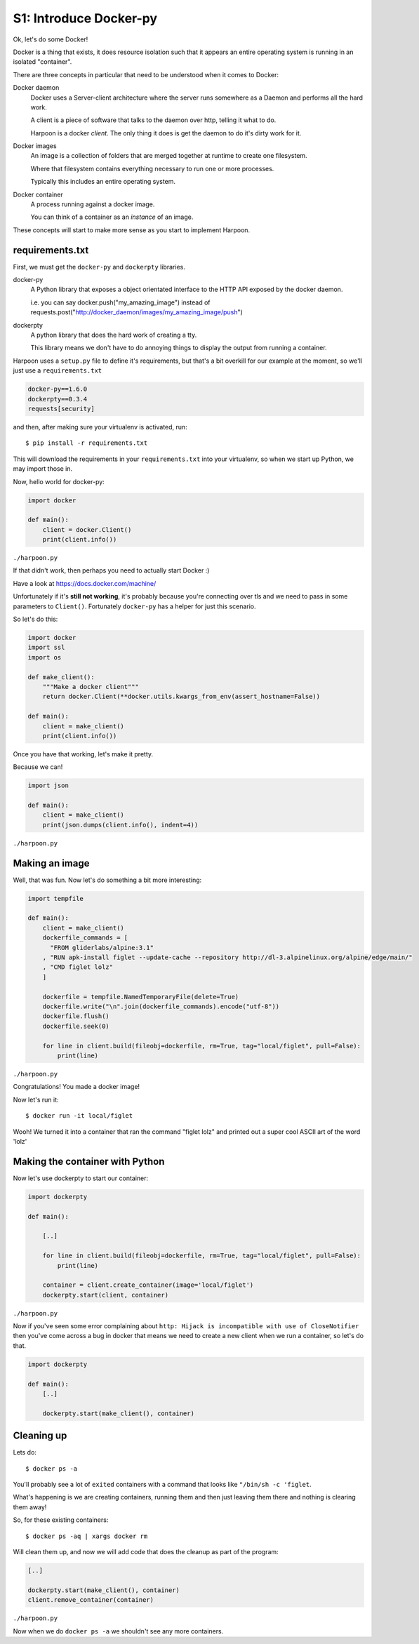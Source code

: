 .. _bh_s1_introduce_dockerpy:

S1: Introduce Docker-py
=======================

Ok, let's do some Docker!

Docker is a thing that exists, it does resource isolation such that it appears
an entire operating system is running in an isolated "container".

There are three concepts in particular that need to be understood when it comes
to Docker:

Docker daemon
    Docker uses a Server-client architecture where the server runs somewhere as
    a Daemon and performs all the hard work.

    A client is a piece of software that talks to the daemon over http, telling
    it what to do.

    Harpoon is a docker *client*. The only thing it does is get the daemon to do
    it's dirty work for it.

Docker images
    An image is a collection of folders that are merged together at runtime to
    create one filesystem.

    Where that filesystem contains everything necessary to run one or more
    processes.

    Typically this includes an entire operating system.

Docker container
    A process running against a docker image.

    You can think of a container as an *instance* of an image.

These concepts will start to make more sense as you start to implement Harpoon.

requirements.txt
----------------

First, we must get the ``docker-py`` and ``dockerpty`` libraries.

docker-py
    A Python library that exposes a object orientated interface to the HTTP API
    exposed by the docker daemon.

    i.e. you can say docker.push("my_amazing_image") instead of
    requests.post("http://docker_daemon/images/my_amazing_image/push")

dockerpty
    A python library that does the hard work of creating a tty.

    This library means we don't have to do annoying things to display the output
    from running a container.

Harpoon uses a ``setup.py`` file to define it's requirements, but that's a bit
overkill for our example at the moment, so we'll just use a ``requirements.txt``

.. code-block:: text

    docker-py==1.6.0
    dockerpty==0.3.4
    requests[security]

and then, after making sure your virtualenv is activated, run::

    $ pip install -r requirements.txt

This will download the requirements in your ``requirements.txt`` into your
virtualenv, so when we start up Python, we may import those in.

Now, hello world for docker-py:

.. code-block:: python

    import docker

    def main():
        client = docker.Client()
        print(client.info())

``./harpoon.py``

If that didn't work, then perhaps you need to actually start Docker :)

Have a look at https://docs.docker.com/machine/

Unfortunately if it's **still not working**, it's probably because you're connecting
over tls and we need to pass in some parameters to ``Client()``. Fortunately
``docker-py`` has a helper for just this scenario.

So let's do this:

.. code-block:: python

    import docker
    import ssl
    import os

    def make_client():
        """Make a docker client"""
        return docker.Client(**docker.utils.kwargs_from_env(assert_hostname=False))

    def main():
        client = make_client()
        print(client.info())

Once you have that working, let's make it pretty.

Because we can!

.. code-block:: python

    import json

    def main():
        client = make_client()
        print(json.dumps(client.info(), indent=4))

``./harpoon.py``

Making an image
---------------

Well, that was fun. Now let's do something a bit more interesting:

.. code-block:: python

    import tempfile

    def main():
        client = make_client()
        dockerfile_commands = [
          "FROM gliderlabs/alpine:3.1"
        , "RUN apk-install figlet --update-cache --repository http://dl-3.alpinelinux.org/alpine/edge/main/"
        , "CMD figlet lolz"
        ]

        dockerfile = tempfile.NamedTemporaryFile(delete=True)
        dockerfile.write("\n".join(dockerfile_commands).encode("utf-8"))
        dockerfile.flush()
        dockerfile.seek(0)

        for line in client.build(fileobj=dockerfile, rm=True, tag="local/figlet", pull=False):
            print(line)

``./harpoon.py``

Congratulations! You made a docker image!

Now let's run it::

    $ docker run -it local/figlet

Wooh! We turned it into a container that ran the command "figlet lolz" and
printed out a super cool ASCII art of the word 'lolz'

Making the container with Python
--------------------------------

Now let's use dockerpty to start our container:

.. code-block:: python

    import dockerpty

    def main():

        [..]

        for line in client.build(fileobj=dockerfile, rm=True, tag="local/figlet", pull=False):
            print(line)

        container = client.create_container(image='local/figlet')
        dockerpty.start(client, container)

``./harpoon.py``

Now if you've seen some error complaining about ``http: Hijack is incompatible
with use of CloseNotifier`` then you've come across a bug in docker that means
we need to create a new client when we run a container, so let's do that.

.. code-block:: python

    import dockerpty

    def main():
        [..]

        dockerpty.start(make_client(), container)

Cleaning up
-----------

Lets do::

    $ docker ps -a

You'll probably see a lot of ``exited`` containers with a command that looks like
``"/bin/sh -c 'figlet``.

What's happening is we are creating containers, running them and then just
leaving them there and nothing is clearing them away!

So, for these existing containers::

    $ docker ps -aq | xargs docker rm

Will clean them up, and now we will add code that does the cleanup as part of
the program:

.. code-block:: python

    [..]

    dockerpty.start(make_client(), container)
    client.remove_container(container)

``./harpoon.py``

Now when we do ``docker ps -a`` we shouldn't see any more containers.

